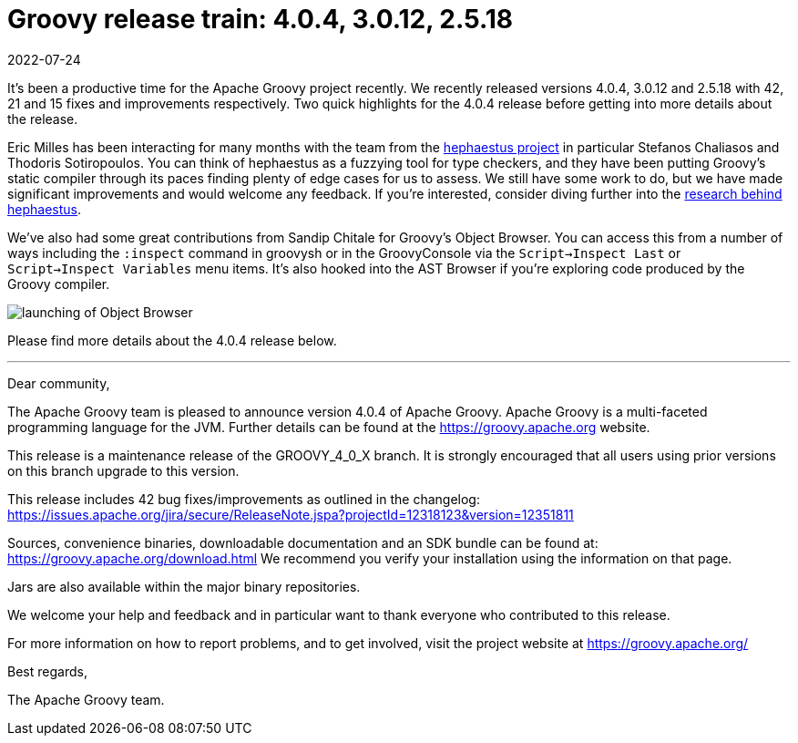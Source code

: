 = Groovy release train: 4.0.4, 3.0.12, 2.5.18
:revdate: 2022-07-24
:keywords: groovy, release, groovyConsole, hephaestus
:description: Groovy 4.0.4, 3.0.12 and 2.5.18 Release Announcement.

It's been a productive time for the Apache Groovy project recently. We recently released versions 4.0.4, 3.0.12 and 2.5.18 with 42, 21 and 15 fixes and improvements respectively. Two quick highlights for the 4.0.4 release before getting into more details about the release.

Eric Milles has been interacting for many months with the team from the https://github.com/hephaestus-compiler-project/hephaestu[hephaestus project] in particular Stefanos Chaliasos and Thodoris Sotiropoulos. You can think of hephaestus as a fuzzying tool for type checkers, and they have been putting Groovy's static compiler through its paces finding plenty of edge cases for us to assess. We still have some work to do, but we have made significant improvements and would welcome any feedback. If you're interested, consider diving further into the https://pldi22.sigplan.org/details/pldi-2022-pldi/2/Finding-Typing-Compiler-Bug[research behind hephaestus].

We've also had some great contributions from Sandip Chitale for Groovy's Object Browser. You can access this from a number of ways including the `:inspect` command in groovysh or in the GroovyConsole via the `Script->Inspect Last` or `Script->Inspect Variables` menu items. It's also hooked into the AST Browser if you're exploring code produced by the Groovy compiler.

image:img/object_explorer.png[launching of Object Browser]

Please find more details about the 4.0.4 release below.

'''

Dear community,

The Apache Groovy team is pleased to announce version 4.0.4 of Apache Groovy.
Apache Groovy is a multi-faceted programming language for the JVM.
Further details can be found at the https://groovy.apache.org website.

This release is a maintenance release of the GROOVY_4_0_X branch.
It is strongly encouraged that all users using prior
versions on this branch upgrade to this version.

This release includes 42 bug fixes/improvements as outlined in the changelog:
https://issues.apache.org/jira/secure/ReleaseNote.jspa?projectId=12318123&version=12351811

Sources, convenience binaries, downloadable documentation and an SDK
bundle can be found at: https://groovy.apache.org/download.html
We recommend you verify your installation using the information on that page.

Jars are also available within the major binary repositories.

We welcome your help and feedback and in particular want
to thank everyone who contributed to this release.

For more information on how to report problems, and to get involved,
visit the project website at https://groovy.apache.org/

Best regards,

The Apache Groovy team.